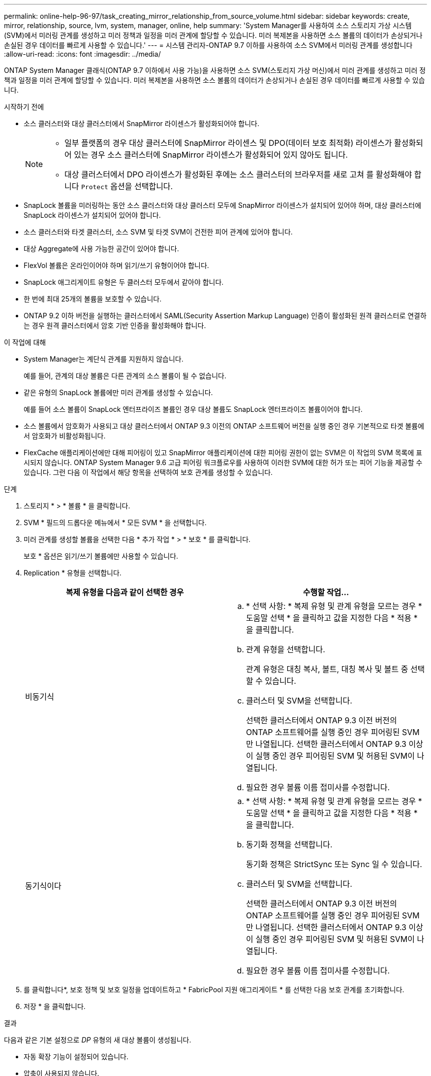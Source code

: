 ---
permalink: online-help-96-97/task_creating_mirror_relationship_from_source_volume.html 
sidebar: sidebar 
keywords: create, mirror, relationship, source, lvm, system, manager, online, help 
summary: 'System Manager를 사용하여 소스 스토리지 가상 시스템(SVM)에서 미러링 관계를 생성하고 미러 정책과 일정을 미러 관계에 할당할 수 있습니다. 미러 복제본을 사용하면 소스 볼륨의 데이터가 손상되거나 손실된 경우 데이터를 빠르게 사용할 수 있습니다.' 
---
= 시스템 관리자-ONTAP 9.7 이하를 사용하여 소스 SVM에서 미러링 관계를 생성합니다
:allow-uri-read: 
:icons: font
:imagesdir: ../media/


[role="lead"]
ONTAP System Manager 클래식(ONTAP 9.7 이하에서 사용 가능)을 사용하면 소스 SVM(스토리지 가상 머신)에서 미러 관계를 생성하고 미러 정책과 일정을 미러 관계에 할당할 수 있습니다. 미러 복제본을 사용하면 소스 볼륨의 데이터가 손상되거나 손실된 경우 데이터를 빠르게 사용할 수 있습니다.

.시작하기 전에
* 소스 클러스터와 대상 클러스터에서 SnapMirror 라이센스가 활성화되어야 합니다.
+
[NOTE]
====
** 일부 플랫폼의 경우 대상 클러스터에 SnapMirror 라이센스 및 DPO(데이터 보호 최적화) 라이센스가 활성화되어 있는 경우 소스 클러스터에 SnapMirror 라이센스가 활성화되어 있지 않아도 됩니다.
** 대상 클러스터에서 DPO 라이센스가 활성화된 후에는 소스 클러스터의 브라우저를 새로 고쳐 를 활성화해야 합니다 `Protect` 옵션을 선택합니다.


====
* SnapLock 볼륨을 미러링하는 동안 소스 클러스터와 대상 클러스터 모두에 SnapMirror 라이센스가 설치되어 있어야 하며, 대상 클러스터에 SnapLock 라이센스가 설치되어 있어야 합니다.
* 소스 클러스터와 타겟 클러스터, 소스 SVM 및 타겟 SVM이 건전한 피어 관계에 있어야 합니다.
* 대상 Aggregate에 사용 가능한 공간이 있어야 합니다.
* FlexVol 볼륨은 온라인이어야 하며 읽기/쓰기 유형이어야 합니다.
* SnapLock 애그리게이트 유형은 두 클러스터 모두에서 같아야 합니다.
* 한 번에 최대 25개의 볼륨을 보호할 수 있습니다.
* ONTAP 9.2 이하 버전을 실행하는 클러스터에서 SAML(Security Assertion Markup Language) 인증이 활성화된 원격 클러스터로 연결하는 경우 원격 클러스터에서 암호 기반 인증을 활성화해야 합니다.


.이 작업에 대해
* System Manager는 계단식 관계를 지원하지 않습니다.
+
예를 들어, 관계의 대상 볼륨은 다른 관계의 소스 볼륨이 될 수 없습니다.

* 같은 유형의 SnapLock 볼륨에만 미러 관계를 생성할 수 있습니다.
+
예를 들어 소스 볼륨이 SnapLock 엔터프라이즈 볼륨인 경우 대상 볼륨도 SnapLock 엔터프라이즈 볼륨이어야 합니다.

* 소스 볼륨에서 암호화가 사용되고 대상 클러스터에서 ONTAP 9.3 이전의 ONTAP 소프트웨어 버전을 실행 중인 경우 기본적으로 타겟 볼륨에서 암호화가 비활성화됩니다.
* FlexCache 애플리케이션에만 대해 피어링이 있고 SnapMirror 애플리케이션에 대한 피어링 권한이 없는 SVM은 이 작업의 SVM 목록에 표시되지 않습니다. ONTAP System Manager 9.6 고급 피어링 워크플로우를 사용하여 이러한 SVM에 대한 허가 또는 피어 기능을 제공할 수 있습니다. 그런 다음 이 작업에서 해당 항목을 선택하여 보호 관계를 생성할 수 있습니다.


.단계
. 스토리지 * > * 볼륨 * 을 클릭합니다.
. SVM * 필드의 드롭다운 메뉴에서 * 모든 SVM * 을 선택합니다.
. 미러 관계를 생성할 볼륨을 선택한 다음 * 추가 작업 * > * 보호 * 를 클릭합니다.
+
보호 * 옵션은 읽기/쓰기 볼륨에만 사용할 수 있습니다.

. Replication * 유형을 선택합니다.
+
|===
| 복제 유형을 다음과 같이 선택한 경우 | 수행할 작업... 


 a| 
비동기식
 a| 
.. * 선택 사항: * 복제 유형 및 관계 유형을 모르는 경우 * 도움말 선택 * 을 클릭하고 값을 지정한 다음 * 적용 * 을 클릭합니다.
.. 관계 유형을 선택합니다.
+
관계 유형은 대칭 복사, 볼트, 대칭 복사 및 볼트 중 선택할 수 있습니다.

.. 클러스터 및 SVM을 선택합니다.
+
선택한 클러스터에서 ONTAP 9.3 이전 버전의 ONTAP 소프트웨어를 실행 중인 경우 피어링된 SVM만 나열됩니다. 선택한 클러스터에서 ONTAP 9.3 이상이 실행 중인 경우 피어링된 SVM 및 허용된 SVM이 나열됩니다.

.. 필요한 경우 볼륨 이름 접미사를 수정합니다.




 a| 
동기식이다
 a| 
.. * 선택 사항: * 복제 유형 및 관계 유형을 모르는 경우 * 도움말 선택 * 을 클릭하고 값을 지정한 다음 * 적용 * 을 클릭합니다.
.. 동기화 정책을 선택합니다.
+
동기화 정책은 StrictSync 또는 Sync 일 수 있습니다.

.. 클러스터 및 SVM을 선택합니다.
+
선택한 클러스터에서 ONTAP 9.3 이전 버전의 ONTAP 소프트웨어를 실행 중인 경우 피어링된 SVM만 나열됩니다. 선택한 클러스터에서 ONTAP 9.3 이상이 실행 중인 경우 피어링된 SVM 및 허용된 SVM이 나열됩니다.

.. 필요한 경우 볼륨 이름 접미사를 수정합니다.


|===
. 를 클릭합니다image:../media/nas_bridge_202_icon_settings_olh_96_97.gif[""]*, 보호 정책 및 보호 일정을 업데이트하고 * FabricPool 지원 애그리게이트 * 를 선택한 다음 보호 관계를 초기화합니다.
. 저장 * 을 클릭합니다.


.결과
다음과 같은 기본 설정으로 _DP_ 유형의 새 대상 볼륨이 생성됩니다.

* 자동 확장 기능이 설정되어 있습니다.
* 압축이 사용되지 않습니다.
* 언어 속성은 소스 볼륨의 언어 특성과 일치하도록 설정됩니다.


대상 FlexVol 볼륨이 소스 FlexVol 볼륨과 다른 SVM에 있는 경우 관계가 아직 없는 경우 두 SVM 간에 피어 관계가 생성됩니다.

소스 볼륨과 타겟 볼륨 사이에 미러 관계가 생성됩니다. 관계를 초기화하기로 선택한 경우 기본 스냅샷 복사본이 대상 볼륨으로 전송됩니다.

* 관련 정보 *

xref:reference_protection_window.adoc[보호 윈도우]
